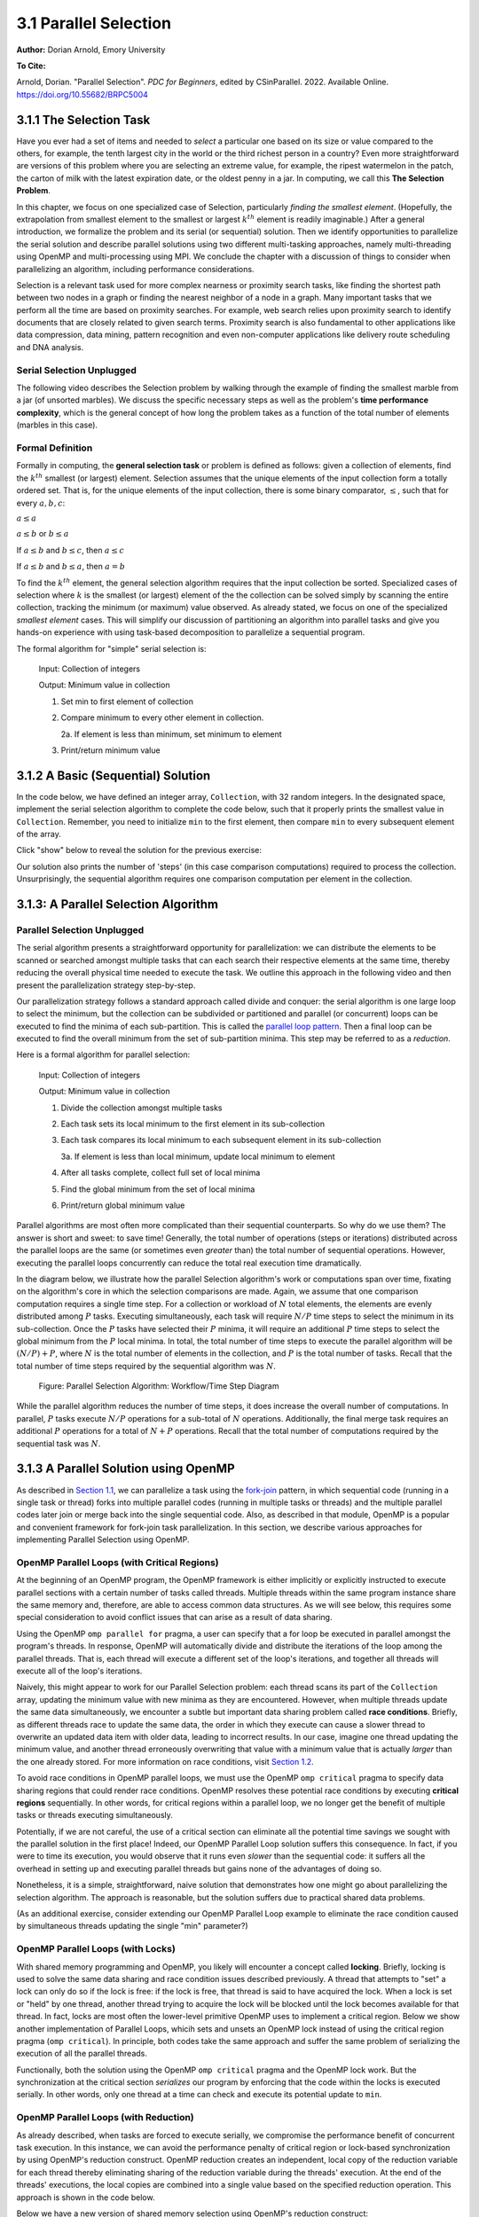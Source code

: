 3.1 Parallel Selection
-----------------------

**Author:** Dorian Arnold, Emory University

**To Cite:**

Arnold, Dorian. "Parallel Selection". *PDC for Beginners*, edited by CSinParallel. 2022. 
Available Online. `https://doi.org/10.55682/BRPC5004 <https://doi.org/10.55682/BRPC5004>`_ 

..
  E-mail: dorian.arnold@emory.edu

3.1.1 The Selection Task
^^^^^^^^^^^^^^^^^^^^^^^^^^^^

..
  Crawling: Overview and Description

  #. Define selection problems:
     * Generalized problem definition: Finding kth element in a collection
     * Specialized version: Finding the global min (1st) or max (last) element in a collection
     * In this module, we use the specialized version for simplicity
  #. Unplugged activity video: Finding oldest coin!
  #. Conclude with a summarizing outline of the basic algorithmic steps

Have you ever had a set of items and needed to *select* a particular one based on its size or value compared to the others, for example, the tenth largest city in the world or the third richest person in a country?
Even more straightforward are versions of this problem where you are selecting an extreme value, for example,
the ripest watermelon in the patch, the carton of milk with the latest expiration date, or the oldest penny in a jar. In computing, we call this **The Selection Problem**. 

In this chapter, we focus on one specialized case of Selection, particularly *finding the smallest element*. (Hopefully, the extrapolation from smallest element to the smallest or largest :math:`k^{th}` element is readily imaginable.) After a general introduction, we formalize the problem and its serial (or sequential) solution. Then we identify opportunities to parallelize the serial solution and describe parallel solutions using two different multi-tasking approaches, namely multi-threading using OpenMP and multi-processing using MPI. We conclude the chapter with a discussion of things to consider when parallelizing an algorithm, including performance considerations.

Selection is a relevant task used for more complex nearness or proximity search tasks, like finding the shortest path between two nodes in a graph or finding the nearest neighbor of a node in a graph. Many important tasks that we perform all the time are based on proximity searches. For example, web search relies upon proximity search to identify documents that are closely related to given search terms. Proximity search is also fundamental to other applications like data compression, data mining, pattern recognition and even non-computer applications like delivery route scheduling and DNA analysis.


Serial Selection Unplugged
,,,,,,,,,,,,,,,,,,,,,,,,,,,,

The following video describes the Selection problem by walking through the example of finding the smallest marble from a jar (of unsorted marbles). We discuss the specific necessary steps as well as the problem's **time performance complexity**, which is the general concept of how long the problem takes as a function of the total number of elements (marbles in this case).

.. video:: serial_selection_unplugged
   :controls:
   :thumb: selection/selection-serial-tn.jpg

   https://www.learnpdc.org/archive/selection-serial.mov

Formal Definition
,,,,,,,,,,,,,,,,,,,

Formally in computing, the **general selection task** or problem is defined as follows: given a collection of elements, find the :math:`k^{th}` smallest (or largest) element. Selection assumes that the unique elements of the input collection form a totally ordered set. That is, for the unique elements of the input collection, there is some binary comparator, :math:`\leq`, such that for every :math:`a, b, c`:

:math:`a \leq a`

:math:`a \leq b` or :math:`b \leq a`

If :math:`a \leq b` and :math:`b \leq c`, then :math:`a \leq c`

If :math:`a \leq b` and :math:`b \leq a`, then :math:`a = b`

To find the :math:`k^{th}` element, the general selection algorithm requires that the input collection be sorted. Specialized cases of selection where :math:`k` is the smallest (or largest) element of the the collection can be solved simply by scanning the entire collection, tracking the minimum (or maximum) value observed. As already stated, we focus on one of the specialized *smallest element* cases. This will simplify our discussion of partitioning an algorithm into parallel tasks and give you hands-on experience with using task-based decomposition to parallelize a sequential program.

The formal algorithm for "simple" serial selection is:

   Input: Collection of integers

   Output: Minimum value in collection
   
   1. Set min to first element of collection
   2. Compare minimum to every other element in collection.

      2a. If element is less than minimum, set minimum to element

   3. Print/return minimum value

.. mchoice:: selection_steps_sequential
   :correct: d
   :answer_a: 4
   :answer_b: 8
   :answer_c: 12
   :answer_d: 32
   :feedback_d: Correct! Though we can do slightly better by skipping the first element.

   For a collection of 32 elements, how many steps (iterations) does the sequential selection algorithm need?


3.1.2 A Basic (Sequential) Solution
^^^^^^^^^^^^^^^^^^^^^^^^^^^^^^^^^^^^

..
   Walking: Building toward a full sequential code implementation
   #. Recall basic selection algorithm from 3.2.1
   #. Build complete basic implementation from algorithm


In the code below, we have defined an integer array, ``Collection``, with 32 random integers. In the designated space, implement the serial selection algorithm to complete the code below, such that it properly prints the smallest value in ``Collection``. Remember, you need to initialize ``min`` to the first element, then compare ``min`` to every subsequent element of the array.

.. activecode:: sequential_selection_blank
   :language: c
   :caption: Serial Selection
   :nocodelens:

   #include <stdio.h>
   #define COLLECTION_SIZE 32

   int Collection[COLLECTION_SIZE]={18, 83, 80, 12, 86, 66, 68, 41, 91, 84, 57, 93, 67, 6, 50, 75, 58, 85, 45, 96, 72, 33, 77, 48, 73, 10, 99, 29, 19, 65, 26, 25};

   int main( ) {
       int i, min;

       /* Place your solution code here */
    
       printf("The minimum value in the collection is: %d\n", min);
   }

Click "show" below to reveal the solution for the previous exercise:

.. reveal:: seq_sel

  .. activecode:: sequential_selection
     :language: c
     :caption: Serial Selection
     :nocodelens:

     #include <stdio.h>

     #define COLLECTION_SIZE 32

     int Collection[COLLECTION_SIZE]={18, 83, 80, 12, 86, 66, 68, 41, 91, 84, 57, 93, 67, 6, 50, 75, 58, 85, 45, 96, 72, 33, 77, 48, 73, 10, 99, 29, 19, 65, 26, 25};

     int main( ) {
       int min, time_steps=0;

         /* 1. Initialize min to first element of collection */
         min=Collection[0];

         /* 2. Compare minimum to each element in collection. */
         for( int i = 0; i < COLLECTION_SIZE; i++){
             /* increment time_step each computation/iteration */
             time_steps++;

             /* 2.a If element is less than minimum, set minimum to element */
             if( Collection[i] < min ){
                 min = Collection[i];
             }
         }
 
         /* 3. Print minimum value */
         printf("The minimum value in the collection is: %d\n", min);
         printf("It took %d 'time steps' to process %d elements in the collection.\n", time_steps, COLLECTION_SIZE);
     }

Our solution also prints the number of 'steps' (in this case comparison computations) required to process the collection. Unsurprisingly, the sequential algorithm requires one comparison computation per element in the collection.

3.1.3: A Parallel Selection Algorithm
^^^^^^^^^^^^^^^^^^^^^^^^^^^^^^^^^^^^^^^

..
   Jogging :-)

Parallel Selection Unplugged
,,,,,,,,,,,,,,,,,,,,,,,,,,,,,,

The serial algorithm presents a straightforward opportunity for parallelization: we can distribute the elements to be scanned or searched amongst multiple tasks that can each search their respective elements at the same time, thereby reducing the overall physical time needed to execute the task. We outline this approach in the following video and then present the parallelization strategy step-by-step.

.. video:: parallel_selection_unplugged
   :controls:
   :thumb: selection/selection-parallel-tn.jpg

   https://www.learnpdc.org/archive/selection-parallel.mov

Our parallelization strategy follows a standard approach called divide and conquer: the serial algorithm is one large loop to select the minimum, but the collection can be subdivided or partitioned and parallel (or concurrent) loops can be executed to find the minima of each sub-partition. This is called the `parallel loop pattern <https://www.learnpdc.org/PDCBeginners/introduction/4.strategies.html#parallel-loop-strategies>`_. Then a final loop can be executed to find the overall minimum from the set of sub-partition minima. This step may be referred to as a *reduction*.

Here is a formal algorithm for parallel selection:

   Input: Collection of integers

   Output: Minimum value in collection

   1. Divide the collection amongst multiple tasks
   2. Each task sets its local minimum to the first element in its sub-collection
   3. Each task compares its local minimum to each subsequent element in its sub-collection

      3a. If element is less than local minimum, update local minimum to element

   4. After all tasks complete, collect full set of local minima
   5. Find the global minimum from the set of local minima
   6. Print/return global minimum value

Parallel algorithms are most often more complicated than their sequential counterparts. So why do we use them? The answer is short and sweet: to save time! Generally, the total number of operations (steps or iterations) distributed across the parallel loops are the same (or sometimes even *greater* than) the total number of sequential operations. However, executing the parallel loops concurrently can reduce the total real execution time dramatically.

.. mchoice:: selection_steps_parallel
   :answer_a: 4
   :answer_b: 8
   :answer_c: 12
   :answer_d: 32
   :correct: d
   :feedback_d: Correct! The parallel version of the algorithm must execute the same number of steps, however the steps are distributed amongst multiple tasks.

   For a collection of 32 elements evenly distributed amongst 4 tasks, how many steps (iterations) does the parallel selection algorithm execute?

.. mchoice:: selection_time_parallel
   :answer_a: 4
   :answer_b: 8
   :answer_c: 12
   :answer_d: 32
   :correct: c
   :feedback_c: Correct! The four parallel tasks execute 8 steps to find their local minima. However, these steps execute concurrently so the total number of time steps elapsed is also 8. After the four parallel tasks complete, we need four additional steps to find the global maximum. The grand total is 12 time steps. (Contrast this with the 32 time steps the sequential version.)

   For a collection of 32 elements evenly distributed amongst 4 tasks and assuming an iteration takes one (1) unit of time to execute, how many time units does it take to execute the parallel selection algorithm? (Be sure to consider that each of the four tasks simultaneously can execute an iteration every time unit.)

In the diagram below, we illustrate how the parallel Selection algorithm's work or computations span over time, fixating on the algorithm's core in which the selection comparisons are made. Again, we assume that one comparison computation requires a single time step. For a collection or workload of :math:`N` total elements, the elements are evenly distributed among :math:`P` tasks. Executing simultaneously, each task will require :math:`N/P` time steps to select the minimum in its sub-collection. Once the :math:`P` tasks have selected their :math:`P` minima, it will require an additional :math:`P` time steps to select the global minimum from the :math:`P` local minima. In total, the total number of time steps to execute the parallel algorithm will be :math:`(N/P) + P`, where :math:`N` is the total number of elements in the collection, and :math:`P` is the total number of tasks. Recall that the total number of time steps required by the sequential algorithm was :math:`N`.

.. figure:: selection/figs/timesteps.jpg
  :scale: 30 %

  Figure: Parallel Selection Algorithm: Workflow/Time Step Diagram

While the parallel algorithm reduces the number of time steps, it does increase the overall number of computations. In parallel, :math:`P` tasks execute :math:`N/P` operations for a sub-total of :math:`N` operations. Additionally, the final merge task requires an additional :math:`P` operations for a total of :math:`N + P` operations. Recall that the total number of computations required by the sequential task was :math:`N`.


3.1.3 A Parallel Solution using OpenMP
^^^^^^^^^^^^^^^^^^^^^^^^^^^^^^^^^^^^^^^^^^^^^^^

.. Running!

As described in `Section 1.1 <https://www.learnpdc.org/PDCBeginners/sharedMemory/firststeps.html>`_, we can parallelize a task using the `fork-join <https://www.learnpdc.org/PDCBeginners/sharedMemory/firststeps.html>`_ pattern, in which sequential code (running in a single task or thread) forks into multiple parallel codes (running in multiple tasks or threads) and the multiple parallel codes later join or merge back into the single sequential code. Also, as described in that module, OpenMP is a popular and convenient framework for fork-join task parallelization. In this section, we describe various approaches for implementing Parallel Selection using OpenMP.


OpenMP Parallel Loops (with Critical Regions)
,,,,,,,,,,,,,,,,,,,,,,,,,,,,,,,,,,,,,,,,,,,,,,,

At the beginning of an OpenMP program, the OpenMP framework is either implicitly or explicitly instructed to execute parallel sections with a certain number of tasks called threads. Multiple threads within the same program instance share the same memory and, therefore, are able to access common data structures. As we will see below, this requires some special consideration to avoid conflict issues that can arise as a result of data sharing.

Using the OpenMP ``omp parallel for`` pragma, a user can specify that a for loop be executed in parallel amongst the program's threads. In response, OpenMP will automatically divide and distribute the iterations of the loop among the parallel threads. That is, each thread will execute a different set of the loop's iterations, and together all threads will execute all of the loop's iterations.

Naively, this might appear to work for our Parallel Selection problem: each thread scans its part of the ``Collection`` array, updating the minimum value with new minima as they are encountered. However, when multiple threads update the same data simultaneously, we encounter a subtle but important data sharing problem called **race conditions**. Briefly, as different threads race to update the same data, the order in which they execute can cause a slower thread to overwrite an updated data item with older data, leading to incorrect results. In our case, imagine one thread updating the minimum value, and another thread erroneously overwriting that value with a minimum value that is actually *larger* than the one already stored. For more information on race conditions, visit `Section 1.2 <https://pdcbook.calvin.edu/pdcbook/PDCBeginners/sharedMemory/racecond.html>`_.

To avoid race conditions in OpenMP parallel loops, we must use the OpenMP ``omp critical`` pragma to specify data sharing regions that could render race conditions. OpenMP resolves these potential race conditions by executing **critical regions** sequentially. In other words, for critical regions within a parallel loop, we no longer get the benefit of multiple tasks or threads executing simultaneously.

.. activecode:: selection_omp_critical
   :language: c
   :linkargs: ['-fopenmp']
   :caption: Selection using OpenMP
   :nocodelens:


   #include <stdio.h>
   #include <omp.h>

   #define COLLECTION_SIZE 32

   int Collection[COLLECTION_SIZE]={18, 83, 80, 12, 86, 66, 68, 41, 91, 84, 57, 93, 67, 6, 50, 75, 58, 85, 45, 96, 72, 33, 77, 48, 73, 10, 99, 29, 19, 65, 26, 25};

   int main( ) {
       int i, min;

       omp_set_num_threads(4);

       /* 1. Initialize min to first element of collection */
       min=Collection[0];

       /* 2. Compare minimum to each element in collection. */
       #pragma omp parallel for
       for( i = 0; i < COLLECTION_SIZE; i++){

           /* 2.a If element is less than minimum, set minimum to element */
           #pragma omp critical
           if( Collection[i] < min ){
               min = Collection[i];
           }

       }
 
       /* 3. Print minimum value */
       printf("The minimum value in the collection is: %d\n", min);
   }

.. mchoice:: q9
    :answer_a: critical regions require additional time to set up
    :answer_b: critical regions execute sequentially and negate the concurrency we seek from parallel executions
    :answer_c: if critical regions contain code that could be executed properly in parallel, performance is impeded
    :answer_d: all of the above
    :correct: d
    :feedback_a: Yes! But are any of the other answers also true?
    :feedback_b: Yes! But are any of the other answers also true?
    :feedback_c: Yes! But are any of the other answers also true?
    :feedback_d: Yes!

    Can you think of any negative performance impact caused by the use of our critical section synchronization?


Potentially, if we are not careful, the use of a critical section can eliminate all the potential time savings we sought with the parallel solution in the first place! Indeed, our OpenMP Parallel Loop solution suffers this consequence. In fact, if you were to time its execution, you would observe that it runs even *slower* than the sequential code: it suffers all the overhead in setting up and executing parallel threads but gains none of the advantages of doing so.

Nonetheless, it is a simple, straightforward, naive solution that demonstrates how one might go about parallelizing the selection algorithm. The approach is reasonable, but the solution suffers due to practical shared data problems.

(As an additional exercise, consider extending our OpenMP Parallel Loop example to eliminate the race condition caused by simultaneous threads updating the single "min" parameter?)



OpenMP Parallel Loops (with Locks)
,,,,,,,,,,,,,,,,,,,,,,,,,,,,,,,,,,,,,,,,,,,,,,,


With shared memory programming and OpenMP, you likely will encounter a concept called **locking**. Briefly, locking is used to solve the same data sharing and race condition issues described previously. A thread that attempts to "set" a lock can only do so if the lock is free: if the lock is free, that thread is said to have acquired the lock. When a lock is set or "held" by one thread, another thread trying to acquire the lock will be blocked until the lock becomes available for that thread. In fact, locks are most often the lower-level primitive OpenMP uses to implement a critical region. Below we show another implementation of Parallel Loops, whicih sets and unsets an OpenMP lock instead of using the critical region pragma (``omp critical``). In principle, both codes take the same approach and suffer the same problem of serializing the execution of all the parallel threads.


.. activecode:: selection_omp_lock
   :language: c
   :linkargs: ['-fopenmp']
   :caption: Selection using OpenMP
   :nocodelens:

   #include <stdio.h>
   #include <omp.h>

   #define COLLECTION_SIZE 32

   int Collection[COLLECTION_SIZE]={18, 83, 80, 12, 86, 66, 68, 41, 91, 84, 57, 93, 67, 6, 50, 75, 58, 85, 45, 96, 72, 33, 77, 48, 73, 10, 99, 29, 19, 65, 26, 25};

   int main( ) {
       int i, min;

       omp_set_num_threads(4);
       omp_lock_t lck;   //declares an OpenMP lock called lck
       omp_init_lock(&lck); //initializes the lock

       /* 1. Initialize min to first element of collection */
       min=Collection[0];

       /* 2. Compare minimum to each element in collection. */
       #pragma omp parallel for
       for( i = 0; i < COLLECTION_SIZE; i++){

           /* 2.a If element is less than minimum, set minimum to element */
           omp_set_lock(&lck);
           if( Collection[i] < min ){
               min = Collection[i];
           }
           omp_unset_lock(&lck);


       }
 
       /* 3. Print minimum value */
       printf("The minimum value in the collection is: %d\n", min);
   }

Functionally, both the solution using the OpenMP ``omp critical`` pragma and the OpenMP lock work. But the synchronization at the critical section *serializes* our program by enforcing that the code within the locks is executed serially. In other words, only one thread at a time can check and execute its potential update to ``min``.


OpenMP Parallel Loops (with Reduction)
,,,,,,,,,,,,,,,,,,,,,,,,,,,,,,,,,,,,,,,,,,,,,,,

As already described, when tasks are forced to execute serially, we compromise the performance benefit of concurrent task execution. In this instance, we can avoid the performance penalty of critical region or lock-based synchronization by using OpenMP's reduction construct. OpenMP reduction creates an independent, local copy of the reduction variable for each thread thereby eliminating sharing of the reduction variable during the threads' execution. At the end of the threads' executions, the local copies are combined into a single value based on the specified reduction operation. This approach is shown in the code below.


Below we have a new version of shared memory selection using OpenMP's reduction construct:

.. activecode:: selection_omp_reduction
   :language: c
   :linkargs: ['-fopenmp']
   :caption: Selection using OpenMP
   :nocodelens:

   #include <stdio.h>
   #include <omp.h>

   #define COLLECTION_SIZE 32

   int Collection[COLLECTION_SIZE]={18, 83, 80, 12, 86, 66, 68, 41, 91, 84, 57, 93, 67, 6, 50, 75, 58, 85, 45, 96, 72, 33, 77, 48, 73, 10, 99, 29, 19, 65, 26, 25};

   int main( ) {
       int i, min;

       omp_set_num_threads(4);

       /* 1. Initialize min to first element of collection */
       min=Collection[0];

       /* 2. Compare minimum to each element in collection. */
       #pragma omp parallel for reduction(min:min)
       for( i = 0; i < COLLECTION_SIZE; i++){

           /* 2.a If element is less than minimum, set minimum to element */
           if( Collection[i] < min ){
               min = Collection[i];
           }

       }
 
       /* 3. Print minimum value */
       printf("The minimum value in the collection is: %d\n", min);
   }

.. **TODO: For all OMP coding examples, explain specifically, line by line, not just abstractly and generally.**

3.1.4 A Parallel Solution using Message Passing
^^^^^^^^^^^^^^^^^^^^^^^^^^^^^^^^^^^^^^^^^^^^^^^^^

.. Running!

.. **TODO: Describe a general MPI strategy: distribute data, parallel loops, collect local minima, find global minimum ...**

Above we have seen how to parallelize the Selection Algorithm via thread-based parallelism using OpenMP, where multiple threads within the same program instance can share the same memory and, therefore, are able to access common data structures. Another common task-based parallelization approach leverages multiple cooperating **processes**. Unlike threads, processes do not share the same memory and instead cooperate by sending and receiving data via explicit **messages**. We now detail process-based approaches for parallelizing Selection using MPI, the Message Passing Interface.

Every process of an MPI-based C program must initiate its MPI session by calling ``MPI_Init`` and should terminate the session by calling ``MPI_Finalize``. No MPI functions may be called before ``MPI_Init`` or after ``MPI_Finalize``, and each of these functions should only be called once per process. Among other things, ``MPI_Init`` establishes communication channels amongst the cooperating tasks and establishes one of these tasks as the session leader, also called the **MPI root process**. In between the session initialization and finalization, processes can cooperate to divide and conquer a larger computation.

In our Selection example, we divide and distribute the collection evenly amongst the cooperating processes. The ``MPI_Scatter`` routine is perfect for this step. As its name suggests, this routine scatters or distributes data from the root process to all others: to each process, the root sends a different segment of the message array. Upon segment receipt, each process finds its local data minimum. Then the root process collects all local minima using ``MPI_Gather``, the reciprocal to ``MPI_Scatter``. ``MPI_Gather`` assembles at the root a single array comprised of individual segments, one from every other process in the MPI session. Finally, the root process finds the global minimum, that is the minimum of all the gathered local minima. You can learn more about the Scatter and Gather constructs in MPI in `Section 2.4.2 <https://www.learnpdc.org/PDCBeginners/messagePassing/improve.html#scatter-and-gather>`_.

.. code-block:: C
   :caption: Selection using MPI

   #include <stdio.h>
   #include <mpi.h>
   #include <stdlib.h>

   #define COLLECTION_SIZE 32

   int Collection[COLLECTION_SIZE]={18, 83, 80, 12, 86, 66, 68, 41, 91, 84, 57, 93, 67, 6, 50, 75, 58, 85, 45, 96, 72, 33, 77, 48, 73, 10, 99, 29, 19, 65, 26, 25};

   int main(int argc, char **argv)
   {
       int i;
       int lsize;
       char min;
       int world_rank, world_size;

       /* PREPARATIONS */
       MPI_Init(NULL, NULL);
       MPI_Comm_rank(MPI_COMM_WORLD, &world_rank);
       MPI_Comm_size(MPI_COMM_WORLD, &world_size);
    
       /* 1. Divide Collection amongst tasks */
       /* Compute size of local collections */
       lsize = COLLECTION_SIZE / world_size;

       // For each process, create a buffer for local collection
       int *lcollection = (int *)malloc( sizeof(int) * lsize );
    
       // Scatter collection from root process to all others
       MPI_Scatter(Collection, lsize, MPI_INT, lcollection, lsize, MPI_INT, 0, MPI_COMM_WORLD);

       // 2. Initialize each task's local minimum
       min=lcollection[0];

       // 3. Each task compares its local minimum to each element in its local collection.
       for( i = 0; i < lsize; i++){
           // 3.a If element is less than minimum, set minimum to element
           if( lcollection[i] < min ){
               min = lcollection[i];
           }
       }
    
       // 4. Collect all local minima
       char *lmins = (char *)malloc(sizeof(char) * world_size);
       MPI_Allgather(&lmins, 1, MPI_LONG, lcollection, 1, MPI_LONG, MPI_COMM_WORLD);
                                                                                                                                       
       // 5. Find the global minimum from the local minima
       min=lmins[0];
       for( i = 0; i < world_size; i++){
           if( lmins[i] < min ){
               min = lmins[i];
           }
       }

       // 6. Print global minimum value */
       printf("The minimum value in the collection is: %d\n", min);

       // Clean up
       free(lcollection);
       free(lmins);
       MPI_Barrier(MPI_COMM_WORLD);
       MPI_Finalize();

       return 0;
   }


Recall from our OpenMP-based examples, we had to consider and mitigate race conditions that occur when different threads race within a critical section of code that updates common data/memory regions potentially leading to incorrect results. Since MPI processes do not share memory regions, this style of parallelization does not suffer critical sections and race conditions. Some consider explicit message passing easier to understand and program correctly compared to implicit shared memory programming. A major trade-off to consider is that explicit message passing can incur higher overheads when compared to implicit memory sharing. At the same time, tasks that cooperate via shared memory must have access to a common, shared physical memory region. Tasks that cooperate via message passing only need to be connected via a common communication network. 

An MPI Solution Using Reduction
,,,,,,,,,,,,,,,,,,,,,,,,,,,,,,,,,,,,,,,,,,,,,,,

Alternatively, as shown in the code below, we can combine the collection and processing of the local results in one step using the ``MPI_Reduce`` function. This function integrates a Scatter (as before) to compile a single array at the root but additionally reduces the array elements into a single element by applying a given Reduction operation. In the code below, the built-in MPI routine ``MPI_MIN`` is used to reduce the aggregate array to the single element with the lowest value. 

.. code-block:: C
   :caption: Selection using MPI

   #include <stdio.h>
   #include <mpi.h>
   #include <stdlib.h>

   #define COLLECTION_SIZE 32

   int Collection[COLLECTION_SIZE]={18, 83, 80, 12, 86, 66, 68, 41, 91, 84, 57, 93, 67, 6, 50, 75, 58, 85, 45, 96, 72, 33, 77, 48, 73, 10, 99, 29, 19, 65, 26, 25};

   int main(int argc, char **argv)
   {
       int i;
       int lsize;
       char min;
       int world_rank, world_size;

       /* PREPARATIONS */
       MPI_Init(NULL, NULL);
       MPI_Comm_rank(MPI_COMM_WORLD, &world_rank);
       MPI_Comm_size(MPI_COMM_WORLD, &world_size);
    
       /* 1. Divide Collection amongst tasks */
       /* Compute size of local collections */
       lsize = COLLECTION_SIZE / world_size;

       // For each process, create a buffer for local collection
       int *lcollection = (int *)malloc( sizeof(int) * lsize );
    
       // Scatter collection from root process to all others
       MPI_Scatter(Collection, lsize, MPI_INT, lcollection, lsize, MPI_INT, 0, MPI_COMM_WORLD);

       // 2. Initialize each task's local minimum
       min=lcollection[0];

       // 3. Each task compares its local minimum to each element in its local collection.
       for( i = 0; i < lsize; i++){
           // 3.a If element is less than minimum, set minimum to element
           if( lcollection[i] < min ){
               lmin = lcollection[i];
           }
       }
    
       // 4. Simultaneously, collect all local minima and find the global minimum from the local minima
       //    Replaces steps 4 and 5 in previous MPI solution
       MPI_Reduce(&lmin, &gmin, 1, MPI_LONG, MPI_MIN, 0, MPI_COMM_WORLD);


       // 5. Print global minimum value */
       printf("The minimum value in the collection is: %d\n", min);

       // Clean up
       free(lcollection);
       MPI_Barrier(MPI_COMM_WORLD);
       MPI_Finalize();

       return 0;
   }

MPI's ``MPI_Reduce`` function is analogous to OpenMP's ``reduction`` construct. The former aggregates independent data from cooperating processes and combines them into a single value. Similarly, the latter aggregates independent data from cooperating threads and combines them into a single value. For more coverage on MPI Scatter, Gather and Reduce (and other MPI communication) functions, visit `Section 2.4 <https://pdcbook.calvin.edu/pdcbook/PDCBeginners/messagePassing/improve.html>`_.

3.1.5 Performance Consideratons
^^^^^^^^^^^^^^^^^^^^^^^^^^^^^^^^^^^^^^^^^^^

.. Sprinting!?

.. not a very deep dive. Goal to expose the reader to how these basic concepts can evolve into deeper, interesting and sophisticated challenges.

Generally, the number of computations required by an algorithm is inherent to that algorithm. Therefore, parallelization strategies aim to increase the number of computations executed simultaneously, not reduce the number of computations required. Sometimes, a parallelization strategy may, in fact, increase the number of computations. Nonetheless, increasing the number of simultaneous computations can reduce the time it takes for the algorithm to complete.

.. mchoice:: performance_degradation
    :answer_a: 1024
    :answer_b: 256
    :answer_c: 64
    :answer_d: 32
    :correct: d

    Suppose we had a set of 1,024 elements to divide among a set of workers. At what number of workers, would we expect to stop seeing an improvement in the number of time steps?

For 1,024 elements, the answer is 32 because 32 is the square root of 1,024 -- determining the maximum amount of parallelism or simultaneous processing for that workload. After that point, dividing the 1,024 computations among even more tasks no longer increases concurrency, and therefore, no longer improves performance. Abstractly, the benefits of parallelism is no longer outweigh the costs. 

Below, we show how the number of computations and execution time vary with the degree of parallelism for our selection algorithm on 1,024 elements, starting with the sequential algorithm (one task) up to 1,024 tasks. We assume that each comparison requires one time step and that the workload is evenly distributed amongst the parallel tasks.

.. figure:: selection/figs/timesteps-chart.jpg
  :scale: 60%

  Figure: Parallel Selection Algorithm: Computations and Time Steps vs. Level of Parallelism

In the parallel strategies, the 1,024 sequential comparison computations are first divided among and executed by the parallel tasks. Then, the result from each parallel task is collected and processed into the global result. Therefore, the total number of comparison computations required by the parallel strategy is #sequential_computations + #tasks. We see that as the level of parallelism increases, so does the total number of computations.

However, the parallel tasks execute simultaneously, requiring 1,024/#tasks time steps to process the initial 1,024 computations. Then, an additional #tasks time steps are required to process the local results into the global result. Therefore, the total number of time steps executed by the parallel algorithms is ( 1,024 / #tasks ) + #tasks.

When we can no longer increase concurrency, increasing the number of workers no longer improves performance and even leads to a performance degradation. When the 1,024 tasks are evenly distributed among 32 workers, each worker has 32 (1,024/32) items to process, requiring 32 time units. And then an additional 32 time units are needed to process the 32 intermediary results from the workers, resulting in a total execution time of 64 time units. When the 1,024 tasks are evenly distributed among 64 workers, each worker has 16 (1,024/64) items to process, requiring only 16 time units. However, an additional 64 time units are needed to process the 64 intermediary results from the workers, resulting in a total execution time of 80 time units. Summarily, we are performing less work in parallel and more work sequentially, after the optimal parallelism point.

This basic examples demonstrate when considering code parallelization, we must consider the cost/benefit trade-offs. The key benefit is the opportunity to reduce the algorithm's overall execution time. However, the costs to consider include the time and effort it takes to correctly and effectively parallelize the algorithm, 

As an additional exercise, we encourage you to take the various versions of our selection algorithm with a fixed, large input data sizes and observe empirically how performance varies with differing levels of parallelism, i.e., worker tasks.


3.1.6 Summary
^^^^^^^^^^^^^^^

The principle benefit of algorithm parallelization is to reduce the algorithm's overall execution time. Using Selection, we demonstrated some basic yet effective parallelization approaches using OpenMP (for parallelization using tasks that share a common physical memory) and MPI (for parallelization using explicit message passing for tasks that do not necessarily share a common physical memory). Using our case studies, we see that parallelization requires careful considerations, including:

* engineering effort: the time and effort required to correctly and effectively parallelize the algorithm,
* understanding the payoff: at what number of parallel tasks (for a given workload) the parallelization effort will begin to pay off sufficiently,
* understanding diminishing or negative returns: at what number of parallel tasks (for a given workload) the parallelization effort will stop to pay off.

In conclusion, algorithm parallelization is not magic, it does not decrease the amount of work to be done. In fact, it necessarily increases the total amount of work. However, by allowing much of the work to be performed concurrently, it is an effective and worthwhile mechanism for reducing algorithm run times.

Additional considerations beyond the scope of this module include:

* load imbalances: What if the concurrent work cannot be evenly distributed among parallel tasks?
* advanced parallelism strategies, e.g., deeper, multi-level divide-and-conquer hierarchies.
